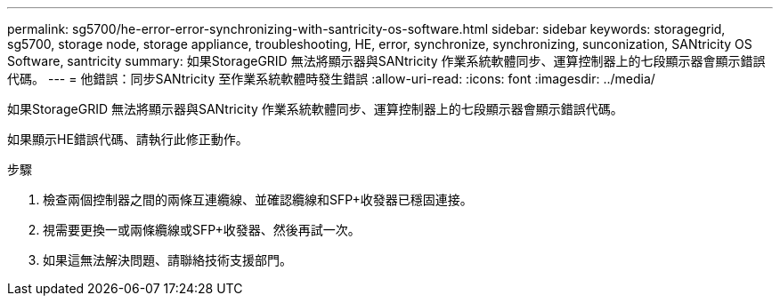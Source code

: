 ---
permalink: sg5700/he-error-error-synchronizing-with-santricity-os-software.html 
sidebar: sidebar 
keywords: storagegrid, sg5700, storage node, storage appliance, troubleshooting, HE, error, synchronize, synchronizing, sunconization, SANtricity OS Software, santricity 
summary: 如果StorageGRID 無法將顯示器與SANtricity 作業系統軟體同步、運算控制器上的七段顯示器會顯示錯誤代碼。 
---
= 他錯誤：同步SANtricity 至作業系統軟體時發生錯誤
:allow-uri-read: 
:icons: font
:imagesdir: ../media/


[role="lead"]
如果StorageGRID 無法將顯示器與SANtricity 作業系統軟體同步、運算控制器上的七段顯示器會顯示錯誤代碼。

如果顯示HE錯誤代碼、請執行此修正動作。

.步驟
. 檢查兩個控制器之間的兩條互連纜線、並確認纜線和SFP+收發器已穩固連接。
. 視需要更換一或兩條纜線或SFP+收發器、然後再試一次。
. 如果這無法解決問題、請聯絡技術支援部門。

